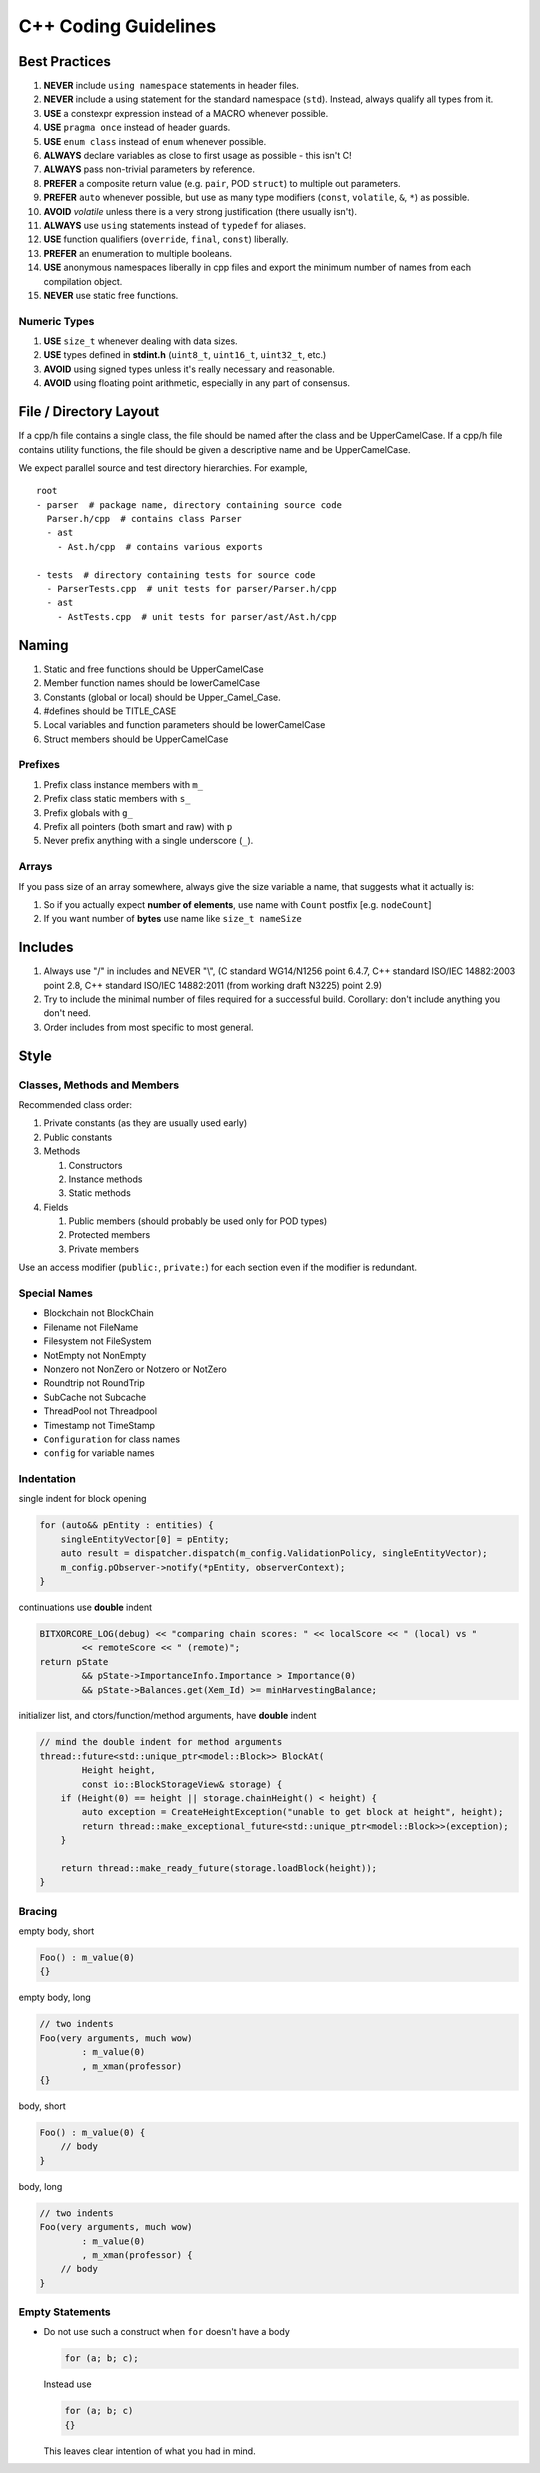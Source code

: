 #####################
C++ Coding Guidelines
#####################

Best Practices
**************

1. **NEVER** include ``using namespace`` statements in header files.
2. **NEVER** include a using statement for the standard namespace (``std``). Instead, always qualify all types from it.
3. **USE** a constexpr expression instead of a MACRO whenever possible.
4. **USE** ``pragma once`` instead of header guards.
5. **USE** ``enum class`` instead of ``enum`` whenever possible.
6. **ALWAYS** declare variables as close to first usage as possible - this isn't C!
7. **ALWAYS** pass non-trivial parameters by reference.
8. **PREFER** a composite return value (e.g. ``pair``, POD ``struct``) to multiple out parameters.
9. **PREFER** ``auto`` whenever possible, but use as many type modifiers (``const``, ``volatile``, ``&``, ``*``) as possible.
10. **AVOID** `volatile` unless there is a very strong justification (there usually isn't).
11. **ALWAYS** use ``using`` statements instead of ``typedef`` for aliases.
12. **USE** function qualifiers (``override``, ``final``, ``const``) liberally.
13. **PREFER** an enumeration to multiple booleans.
14. **USE** anonymous namespaces liberally in cpp files and export the minimum number of names from each compilation object.
15. **NEVER** use static free functions.

Numeric Types
-------------

1. **USE** ``size_t`` whenever dealing with data sizes.
2. **USE** types defined in **stdint.h** (``uint8_t``, ``uint16_t``, ``uint32_t``, etc.)
3. **AVOID** using signed types unless it's really necessary and reasonable.
4. **AVOID** using floating point arithmetic, especially in any part of consensus.

File / Directory Layout
***********************

If a cpp/h file contains a single class, the file should be named after the class and be UpperCamelCase.
If a cpp/h file contains utility functions, the file should be given a descriptive name and be UpperCamelCase.

We expect parallel source and test directory hierarchies.
For example,

::

    root
    - parser  # package name, directory containing source code
      Parser.h/cpp  # contains class Parser
      - ast
        - Ast.h/cpp  # contains various exports

    - tests  # directory containing tests for source code
      - ParserTests.cpp  # unit tests for parser/Parser.h/cpp
      - ast
        - AstTests.cpp  # unit tests for parser/ast/Ast.h/cpp

Naming
******

1. Static and free functions should be UpperCamelCase

2. Member function names should be lowerCamelCase

3. Constants (global or local) should be Upper_Camel_Case.

4. #defines should be TITLE_CASE

5. Local variables and function parameters should be lowerCamelCase

6. Struct members should be UpperCamelCase


Prefixes
--------

1. Prefix class instance members with ``m_``

2. Prefix class static members with ``s_``

3. Prefix globals with ``g_``

4. Prefix all pointers (both smart and raw) with ``p``

5. Never prefix anything with a single underscore (``_``).


Arrays
-------

If you pass size of an array somewhere, always give the size variable a name, that suggests what it actually is:

1. So if you actually expect **number of elements**, use name with ``Count`` postfix [e.g. ``nodeCount``]

2. If you want number of **bytes** use name like ``size_t nameSize``

Includes
********

1. Always use "/" in includes and NEVER "\\", (C standard WG14/N1256 point 6.4.7, C++ standard ISO/IEC 14882:2003 point 2.8, C++ standard ISO/IEC 14882:2011 (from working draft N3225) point 2.9)

2. Try to include the minimal number of files required for a successful build. Corollary: don't include anything you don't need.

3. Order includes from most specific to most general.

Style
*****

Classes, Methods and Members
----------------------------

Recommended class order:

1. Private constants (as they are usually used early)

2. Public constants

3. Methods

   1. Constructors

   2. Instance methods

   3. Static methods

4. Fields

   1. Public members (should probably be used only for POD types)

   2. Protected members

   3. Private members

Use an access modifier (``public:``, ``private:``) for each section even if the modifier is redundant.

Special Names
-------------

* Blockchain not BlockChain

* Filename not FileName

* Filesystem not FileSystem

* NotEmpty not NonEmpty

* Nonzero not NonZero or Notzero or NotZero

* Roundtrip not RoundTrip

* SubCache not Subcache

* ThreadPool not Threadpool

* Timestamp not TimeStamp

* ``Configuration`` for class names

* ``config`` for variable names

Indentation
-----------

single indent for block opening

.. code-block:: c++

    for (auto&& pEntity : entities) {
        singleEntityVector[0] = pEntity;
        auto result = dispatcher.dispatch(m_config.ValidationPolicy, singleEntityVector);
        m_config.pObserver->notify(*pEntity, observerContext);
    }

continuations use **double** indent

.. code-block:: c++

    BITXORCORE_LOG(debug) << "comparing chain scores: " << localScore << " (local) vs "
            << remoteScore << " (remote)";
    return pState
            && pState->ImportanceInfo.Importance > Importance(0)
            && pState->Balances.get(Xem_Id) >= minHarvestingBalance;

initializer list, and ctors/function/method arguments, have **double** indent

.. code-block:: c++

    // mind the double indent for method arguments
    thread::future<std::unique_ptr<model::Block>> BlockAt(
            Height height,
            const io::BlockStorageView& storage) {
        if (Height(0) == height || storage.chainHeight() < height) {
            auto exception = CreateHeightException("unable to get block at height", height);
            return thread::make_exceptional_future<std::unique_ptr<model::Block>>(exception);
        }

        return thread::make_ready_future(storage.loadBlock(height));
    }

Bracing
-------

empty body, short

.. code-block:: c++

    Foo() : m_value(0)
    {}

empty body, long

.. code-block:: c++

    // two indents
    Foo(very arguments, much wow)
            : m_value(0)
            , m_xman(professor)
    {}

body, short

.. code-block:: c++

    Foo() : m_value(0) {
        // body
    }

body, long

.. code-block:: c++

    // two indents
    Foo(very arguments, much wow)
            : m_value(0)
            , m_xman(professor) {
        // body
    }

Empty Statements
----------------

* Do not use such a construct when ``for`` doesn't have a body

  .. code-block:: c++

     for (a; b; c);

  Instead use

  .. code-block:: c++

     for (a; b; c)
     {}

  This leaves clear intention of what you had in mind.

